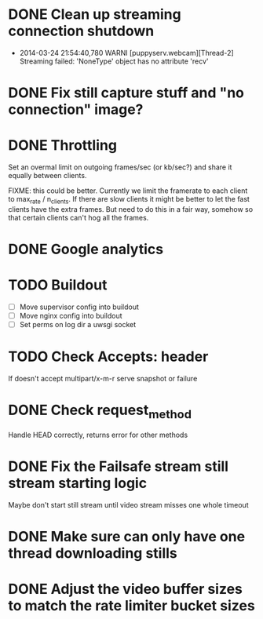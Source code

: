 * DONE Clean up streaming connection shutdown
  CLOSED: [2014-03-24 Mon 23:12]
  :LOGBOOK:
  - State "DONE"       from "TODO"       [2014-03-24 Mon 23:12]
  :END:
  - 2014-03-24 21:54:40,780 WARNI [puppyserv.webcam][Thread-2]
    Streaming failed: 'NoneType' object has no attribute 'recv'
* DONE Fix still capture stuff and "no connection" image?
  CLOSED: [2014-03-24 Mon 23:13]
  :LOGBOOK:
  - State "DONE"       from "TODO"       [2014-03-24 Mon 23:13]
  :END:
* DONE Throttling
  CLOSED: [2014-03-28 Fri 15:29]
  :LOGBOOK:
  - State "DONE"       from "STARTED"    [2014-03-28 Fri 15:29]
  - State "STARTED"    from "DONE"       [2014-03-25 Tue 07:22]
  - State "DONE"       from "TODO"       [2014-03-24 Mon 10:47]
  :END:
  Set an overmal limit on outgoing frames/sec (or kb/sec?)
  and share it equally between clients.

  FIXME: this could be better.  Currently we limit the framerate
  to each client to max_rate / n_clients.   If there are slow clients
  it might be better to let the fast clients have the extra frames.
  But need to do this in a fair way, somehow so that certain clients
  can't hog all the frames.

* DONE Google analytics
  CLOSED: [2014-03-25 Tue 07:22]
  :LOGBOOK:
  - State "DONE"       from "TODO"       [2014-03-25 Tue 07:22]
  :END:

* TODO Buildout
  - [ ] Move supervisor config into buildout
  - [ ] Move nginx config into buildout
  - [ ] Set perms on log dir a uwsgi socket
* TODO Check Accepts: header
  If doesn't accept multipart/x-m-r serve snapshot
  or failure
* DONE Check request_method
  CLOSED: [2014-03-26 Wed 07:46]
  :LOGBOOK:
  - State "DONE"       from "TODO"       [2014-03-26 Wed 07:46]
  :END:
  Handle HEAD correctly, returns error for other methods
* DONE Fix the Failsafe stream still stream starting logic
  CLOSED: [2014-03-26 Wed 08:49]
  :LOGBOOK:
  - State "DONE"       from "TODO"       [2014-03-26 Wed 08:49]
  :END:
  Maybe don't start still stream until video stream misses one whole timeout
* DONE Make sure can only have one thread downloading stills
  CLOSED: [2014-03-28 Fri 10:50]
  :LOGBOOK:
  - State "DONE"       from "TODO"       [2014-03-28 Fri 10:50]
  :END:

* DONE Adjust the video buffer sizes to match the rate limiter bucket sizes
  CLOSED: [2014-03-28 Fri 15:29]
  :LOGBOOK:
  - State "DONE"       from "TODO"       [2014-03-28 Fri 15:29]
  :END:
